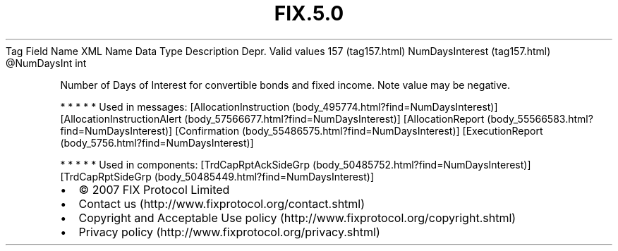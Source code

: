 .TH FIX.5.0 "" "" "Tag #157"
Tag
Field Name
XML Name
Data Type
Description
Depr.
Valid values
157 (tag157.html)
NumDaysInterest (tag157.html)
\@NumDaysInt
int
.PP
Number of Days of Interest for convertible bonds and fixed income.
Note value may be negative.
.PP
   *   *   *   *   *
Used in messages:
[AllocationInstruction (body_495774.html?find=NumDaysInterest)]
[AllocationInstructionAlert (body_57566677.html?find=NumDaysInterest)]
[AllocationReport (body_55566583.html?find=NumDaysInterest)]
[Confirmation (body_55486575.html?find=NumDaysInterest)]
[ExecutionReport (body_5756.html?find=NumDaysInterest)]
.PP
   *   *   *   *   *
Used in components:
[TrdCapRptAckSideGrp (body_50485752.html?find=NumDaysInterest)]
[TrdCapRptSideGrp (body_50485449.html?find=NumDaysInterest)]

.PD 0
.P
.PD

.PP
.PP
.IP \[bu] 2
© 2007 FIX Protocol Limited
.IP \[bu] 2
Contact us (http://www.fixprotocol.org/contact.shtml)
.IP \[bu] 2
Copyright and Acceptable Use policy (http://www.fixprotocol.org/copyright.shtml)
.IP \[bu] 2
Privacy policy (http://www.fixprotocol.org/privacy.shtml)
